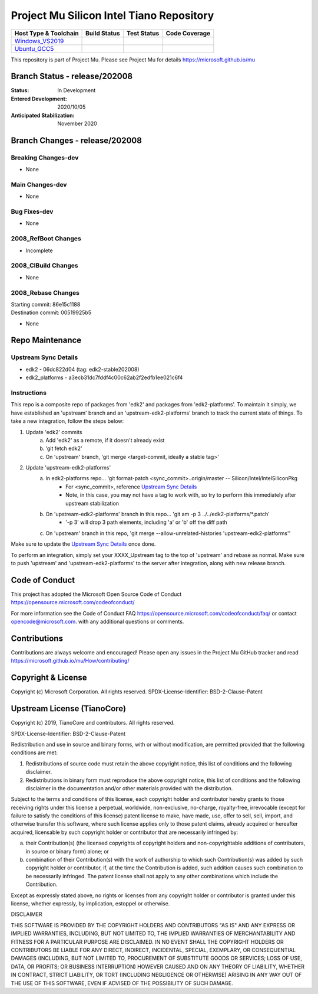 =========================================
Project Mu Silicon Intel Tiano Repository
=========================================

============================= ================= =============== ===================
 Host Type & Toolchain        Build Status      Test Status     Code Coverage
============================= ================= =============== ===================
Windows_VS2019_               |WindowsCiBuild|  |WindowsCiTest| |WindowsCiCoverage|
Ubuntu_GCC5_                  |UbuntuCiBuild|   |UbuntuCiTest|  |UbuntuCiCoverage|
============================= ================= =============== ===================

This repository is part of Project Mu.  Please see Project Mu for details https://microsoft.github.io/mu

Branch Status - release/202008
==============================

:Status:
  In Development

:Entered Development:
  2020/10/05

:Anticipated Stabilization:
  November 2020

Branch Changes - release/202008
===============================

Breaking Changes-dev
--------------------

- None

Main Changes-dev
----------------

- None

Bug Fixes-dev
-------------

- None

2008_RefBoot Changes
--------------------

- Incomplete

2008_CIBuild Changes
--------------------

- None

2008_Rebase Changes
-------------------

| Starting commit: 86e15c1188
| Destination commit: 00519925b5

- None

Repo Maintenance
================

Upstream Sync Details
---------------------

- edk2 - 06dc822d04 (tag: edk2-stable202008)
- edk2_platforms - a3ecb31dc7fddf4c00c62ab2f2edfb1ee021c6f4

Instructions
------------

This repo is a composite repo of packages from 'edk2' and packages from 'edk2-platforms'. To maintain it simply, we have established an 'upstream' branch and an 'upstream-edk2-platforms' branch to track the current state of things. To take a new integration, follow the steps below:

1) Update 'edk2' commits
    a. Add 'edk2' as a remote, if it doesn't already exist
    b. 'git fetch edk2'
    c. On 'upstream' branch, 'git merge <target-commit, ideally a stable tag>'
2) Update 'upstream-edk2-platforms'
    a. In edk2-platforms repo... 'git format-patch <sync_commit>..origin/master -- Silicon/Intel/IntelSiliconPkg
        - For <sync_commit>, reference `Upstream Sync Details`_
        - Note, in this case, you may not have a tag to work with, so try to perform this immediately after upstream stabilization
    b. On 'upstream-edk2-platforms' branch in this repo... 'git am -p 3 ../../edk2-platforms/\*.patch'
        - '-p 3' will drop 3 path elements, including 'a' or 'b' off the diff path
    c. On 'upstream' branch in this repo, 'git merge --allow-unrelated-histories 'upstream-edk2-platforms''

Make sure to update the `Upstream Sync Details`_ once done.

To perform an integration, simply set your XXXX_Upstream tag to the top of 'upstream' and rebase as normal. Make sure to push 'upstream' and 'upstream-edk2-platforms' to the server after integration, along with new release branch.

Code of Conduct
===============

This project has adopted the Microsoft Open Source Code of Conduct https://opensource.microsoft.com/codeofconduct/

For more information see the Code of Conduct FAQ https://opensource.microsoft.com/codeofconduct/faq/
or contact `opencode@microsoft.com <mailto:opencode@microsoft.com>`_. with any additional questions or comments.

Contributions
=============

Contributions are always welcome and encouraged!
Please open any issues in the Project Mu GitHub tracker and read https://microsoft.github.io/mu/How/contributing/


Copyright & License
===================

Copyright (c) Microsoft Corporation. All rights reserved.
SPDX-License-Identifier: BSD-2-Clause-Patent

Upstream License (TianoCore)
============================

Copyright (c) 2019, TianoCore and contributors.  All rights reserved.

SPDX-License-Identifier: BSD-2-Clause-Patent

Redistribution and use in source and binary forms, with or without
modification, are permitted provided that the following conditions are met:

1. Redistributions of source code must retain the above copyright notice,
   this list of conditions and the following disclaimer.

2. Redistributions in binary form must reproduce the above copyright notice,
   this list of conditions and the following disclaimer in the documentation
   and/or other materials provided with the distribution.

Subject to the terms and conditions of this license, each copyright holder
and contributor hereby grants to those receiving rights under this license
a perpetual, worldwide, non-exclusive, no-charge, royalty-free, irrevocable
(except for failure to satisfy the conditions of this license) patent
license to make, have made, use, offer to sell, sell, import, and otherwise
transfer this software, where such license applies only to those patent
claims, already acquired or hereafter acquired, licensable by such copyright
holder or contributor that are necessarily infringed by:

(a) their Contribution(s) (the licensed copyrights of copyright holders and
    non-copyrightable additions of contributors, in source or binary form)
    alone; or

(b) combination of their Contribution(s) with the work of authorship to
    which such Contribution(s) was added by such copyright holder or
    contributor, if, at the time the Contribution is added, such addition
    causes such combination to be necessarily infringed. The patent license
    shall not apply to any other combinations which include the
    Contribution.

Except as expressly stated above, no rights or licenses from any copyright
holder or contributor is granted under this license, whether expressly, by
implication, estoppel or otherwise.

DISCLAIMER

THIS SOFTWARE IS PROVIDED BY THE COPYRIGHT HOLDERS AND CONTRIBUTORS "AS IS"
AND ANY EXPRESS OR IMPLIED WARRANTIES, INCLUDING, BUT NOT LIMITED TO, THE
IMPLIED WARRANTIES OF MERCHANTABILITY AND FITNESS FOR A PARTICULAR PURPOSE
ARE DISCLAIMED. IN NO EVENT SHALL THE COPYRIGHT HOLDERS OR CONTRIBUTORS BE
LIABLE FOR ANY DIRECT, INDIRECT, INCIDENTAL, SPECIAL, EXEMPLARY, OR
CONSEQUENTIAL DAMAGES (INCLUDING, BUT NOT LIMITED TO, PROCUREMENT OF
SUBSTITUTE GOODS OR SERVICES; LOSS OF USE, DATA, OR PROFITS; OR BUSINESS
INTERRUPTION) HOWEVER CAUSED AND ON ANY THEORY OF LIABILITY, WHETHER IN
CONTRACT, STRICT LIABILITY, OR TORT (INCLUDING NEGLIGENCE OR OTHERWISE)
ARISING IN ANY WAY OUT OF THE USE OF THIS SOFTWARE, EVEN IF ADVISED OF THE
POSSIBILITY OF SUCH DAMAGE.

.. ===================================================================
.. This is a bunch of directives to make the README file more readable
.. ===================================================================

.. CoreCI

.. _Windows_VS2019: https://dev.azure.com/projectmu/mu/
.. |WindowsCiBuild| image:: https://img.shields.io/badge/build-coming_soon-red
.. |WindowsCiTest| image:: https://img.shields.io/badge/tests-coming_soon-green
.. |WindowsCiCoverage| image:: https://img.shields.io/badge/coverage-coming_soon-blue

.. _Ubuntu_GCC5: https://dev.azure.com/projectmu/mu/
.. |UbuntuCiBuild| image:: https://img.shields.io/badge/build-coming_soon-red
.. |UbuntuCiTest| image:: https://img.shields.io/badge/tests-coming_soon-green
.. |UbuntuCiCoverage| image:: https://img.shields.io/badge/coverage-coming_soon-blue

.. |build_status_windows| image:: https://img.shields.io/badge/build-coming_soon-red

